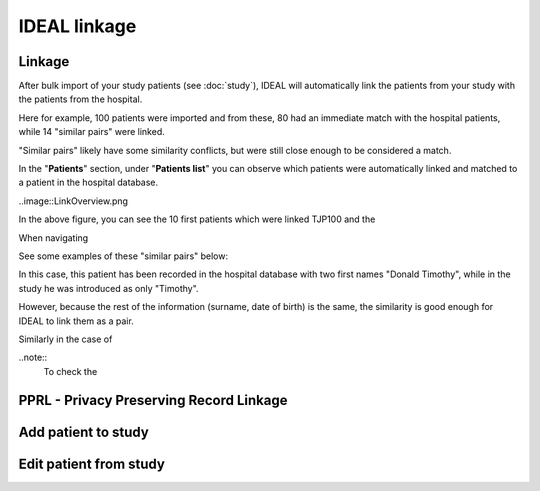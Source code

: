 IDEAL linkage
#####################

Linkage
*********

After bulk import of your study patients (see :doc:`study`), IDEAL will automatically link the patients from your study with the patients from the hospital.

.. image::Linkage.png

Here for example, 100 patients were imported and from these, 80 had an immediate match with the hospital patients, while 14 "similar pairs" were linked.

"Similar pairs" likely have some similarity conflicts, but were still close enough to be considered a match.

In the "**Patients**" section, under "**Patients list**" you can observe which patients were automatically linked and matched to a patient in the hospital database.

..image::LinkOverview.png

In the above figure, you can see the 10 first patients which were linked  TJP100 and the 

When navigating 

See some examples of these "similar pairs" below:

In this case, this patient has been recorded in the hospital database with two first names "Donald Timothy", while in the study he was introduced as only "Timothy".

.. image::Duck.png

However, because the rest of the information (surname, date of birth) is the same, the similarity is good enough for IDEAL to link them as a pair.

Similarly in the case of 


..note::
  To check the 




PPRL - Privacy Preserving Record Linkage
*********************************************


Add patient to study
***************************


Edit patient from study
***************************
